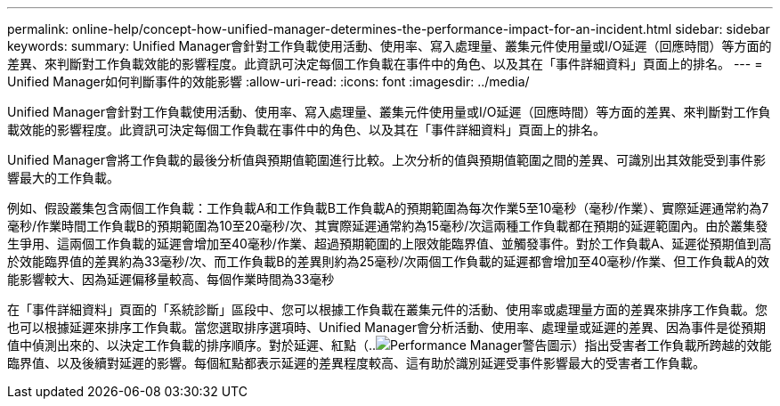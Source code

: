 ---
permalink: online-help/concept-how-unified-manager-determines-the-performance-impact-for-an-incident.html 
sidebar: sidebar 
keywords:  
summary: Unified Manager會針對工作負載使用活動、使用率、寫入處理量、叢集元件使用量或I/O延遲（回應時間）等方面的差異、來判斷對工作負載效能的影響程度。此資訊可決定每個工作負載在事件中的角色、以及其在「事件詳細資料」頁面上的排名。 
---
= Unified Manager如何判斷事件的效能影響
:allow-uri-read: 
:icons: font
:imagesdir: ../media/


[role="lead"]
Unified Manager會針對工作負載使用活動、使用率、寫入處理量、叢集元件使用量或I/O延遲（回應時間）等方面的差異、來判斷對工作負載效能的影響程度。此資訊可決定每個工作負載在事件中的角色、以及其在「事件詳細資料」頁面上的排名。

Unified Manager會將工作負載的最後分析值與預期值範圍進行比較。上次分析的值與預期值範圍之間的差異、可識別出其效能受到事件影響最大的工作負載。

例如、假設叢集包含兩個工作負載：工作負載A和工作負載B工作負載A的預期範圍為每次作業5至10毫秒（毫秒/作業）、實際延遲通常約為7毫秒/作業時間工作負載B的預期範圍為10至20毫秒/次、其實際延遲通常約為15毫秒/次這兩種工作負載都在預期的延遲範圍內。由於叢集發生爭用、這兩個工作負載的延遲會增加至40毫秒/作業、超過預期範圍的上限效能臨界值、並觸發事件。對於工作負載A、延遲從預期值到高於效能臨界值的差異約為33毫秒/次、而工作負載B的差異則約為25毫秒/次兩個工作負載的延遲都會增加至40毫秒/作業、但工作負載A的效能影響較大、因為延遲偏移量較高、每個作業時間為33毫秒

在「事件詳細資料」頁面的「系統診斷」區段中、您可以根據工作負載在叢集元件的活動、使用率或處理量方面的差異來排序工作負載。您也可以根據延遲來排序工作負載。當您選取排序選項時、Unified Manager會分析活動、使用率、處理量或延遲的差異、因為事件是從預期值中偵測出來的、以決定工作負載的排序順序。對於延遲、紅點（..image:../media/opm-incident-icon-png.gif["Performance Manager警告圖示"]）指出受害者工作負載所跨越的效能臨界值、以及後續對延遲的影響。每個紅點都表示延遲的差異程度較高、這有助於識別延遲受事件影響最大的受害者工作負載。
